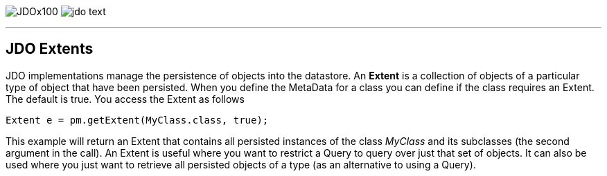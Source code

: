 [[index]]
image:images/JDOx100.png[float="left"]
image:images/jdo_text.png[float="right"]

'''''

:_basedir: 
:_imagesdir: images/
:notoc:
:nofooter:
:titlepage:
:grid: cols

== JDO Extentsanchor:JDO_Extents[]

JDO implementations manage the persistence of objects into the
datastore. An *Extent* is a collection of objects of a particular type
of object that have been persisted. When you define the MetaData for a
class you can define if the class requires an Extent. The default is
true. You access the Extent as follows

....
Extent e = pm.getExtent(MyClass.class, true);
            
....

This example will return an Extent that contains all persisted instances
of the class _MyClass_ and its subclasses (the second argument in the
call). An Extent is useful where you want to restrict a Query to query
over just that set of objects. It can also be used where you just want
to retrieve all persisted objects of a type (as an alternative to using
a Query).

